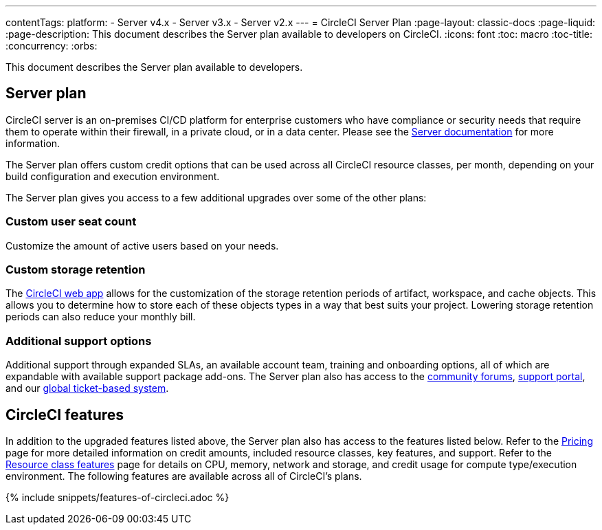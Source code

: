 ---
contentTags: 
  platform:
  - Server v4.x
  - Server v3.x
  - Server v2.x
---
= CircleCI Server Plan
:page-layout: classic-docs
:page-liquid:
:page-description: This document describes the Server plan available to developers on CircleCI.
:icons: font
:toc: macro
:toc-title:
:concurrency:
:orbs:

This document describes the Server plan available to developers.

[#server-plan]
== Server plan
CircleCI server is an on-premises CI/CD platform for enterprise customers who have compliance or security needs that require them to operate within their firewall, in a private cloud, or in a data center. Please see the <<server-3-overview#,Server documentation>> for more information.

The Server plan offers custom credit options that can be used across all CircleCI resource classes, per month, depending on your build configuration and execution environment.

The Server plan gives you access to a few additional upgrades over some of the other plans:

[#custom-user-seat-count]
=== Custom user seat count
Customize the amount of active users based on your needs.

[#custom-storage-retention]
=== Custom storage retention
The https://app.circleci.com/[CircleCI web app] allows for the customization of the storage retention periods of artifact, workspace, and cache objects. This allows you to determine how to store each of these objects types in a way that best suits your project. Lowering storage retention periods can also reduce your monthly bill.

[#additional-support-options]
=== Additional support options
Additional support through expanded SLAs, an available account team, training and onboarding options, all of which are expandable with available support package add-ons. The Server plan also has access to the https://discuss.circleci.com/[community forums], https://support.circleci.com/hc/en-us[support portal], and our https://support.circleci.com/hc/en-us/requests/new[global ticket-based system].

[#circleci-features]
== CircleCI features
In addition to the upgraded features listed above, the Server plan also has access to the features listed below. Refer to the https://circleci.com/pricing/[Pricing] page for more detailed information on credit amounts, included resource classes, key features, and support. Refer to the https://circleci.com/product/features/resource-classes/[Resource class features] page for details on CPU, memory, network and storage, and credit usage for compute type/execution environment. The following features are available across all of CircleCI's plans.

{% include snippets/features-of-circleci.adoc %}